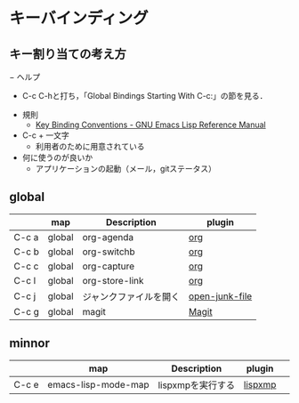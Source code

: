 * キーバインディング
** キー割り当ての考え方
− ヘルプ
  - C-c C-hと打ち，「Global Bindings Starting With C-c:」の節を見る．
- 規則
  - [[http://www.gnu.org/software/emacs/manual/html_node/elisp/Key-Binding-Conventions.html][Key Binding Conventions - GNU Emacs Lisp Reference Manual]]
- C-c + 一文字
  - 利用者のために用意されている
- 何に使うのが良いか
  - アプリケーションの起動（メール，gitステータス）
** global

|       | map    | Description            | plugin         |
|-------+--------+------------------------+----------------|
| C-c a | global | org-agenda             | [[file:plugins-available/org-mode.org::*%E3%82%AD%E3%83%BC%E3%83%90%E3%82%A4%E3%83%B3%E3%83%87%E3%82%A3%E3%83%B3%E3%82%B0][org]]            |
| C-c b | global | org-switchb            | [[file:plugins-available/org-mode.org::*%E3%82%AD%E3%83%BC%E3%83%90%E3%82%A4%E3%83%B3%E3%83%87%E3%82%A3%E3%83%B3%E3%82%B0][org]]            |
| C-c c | global | org-capture            | [[file:plugins-available/org-mode.org::*%E3%82%AD%E3%83%BC%E3%83%90%E3%82%A4%E3%83%B3%E3%83%87%E3%82%A3%E3%83%B3%E3%82%B0][org]]            |
| C-c l | global | org-store-link         | [[file:plugins-available/org-mode.org::*%E3%82%AD%E3%83%BC%E3%83%90%E3%82%A4%E3%83%B3%E3%83%87%E3%82%A3%E3%83%B3%E3%82%B0][org]]            |
|-------+--------+------------------------+----------------|
| C-c j | global | ジャンクファイルを開く | [[file:plugins-available/open-junk-file.org::*open-junk-file][open-junk-file]] |
|-------+--------+------------------------+----------------|
| C-c g | global | magit                  | [[file:plugins-available/magit.org::*Magit][Magit]]          |


** minnor

|         | map                 | Description       | plugin  |   |
|---------+---------------------+-------------------+---------+---|
| C-c e   | emacs-lisp-mode-map | lispxmpを実行する | [[file:plugins-available/lispxmp.org::*lispxmp][lispxmp]] |   |
